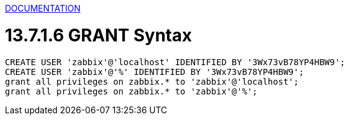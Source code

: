 [[de_mysql]]

https://dev.mysql.com/doc/[DOCUMENTATION]

= 13.7.1.6 GRANT Syntax

```sql
CREATE USER 'zabbix'@'localhost' IDENTIFIED BY '3Wx73vB78YP4HBW9';
CREATE USER 'zabbix'@'%' IDENTIFIED BY '3Wx73vB78YP4HBW9';
grant all privileges on zabbix.* to 'zabbix'@'localhost';
grant all privileges on zabbix.* to 'zabbix'@'%';
```